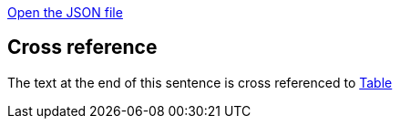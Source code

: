 link:protocol.json[Open the JSON file]

== Cross reference

The text at the end of this sentence is cross referenced to <<_other_table,Table>>

